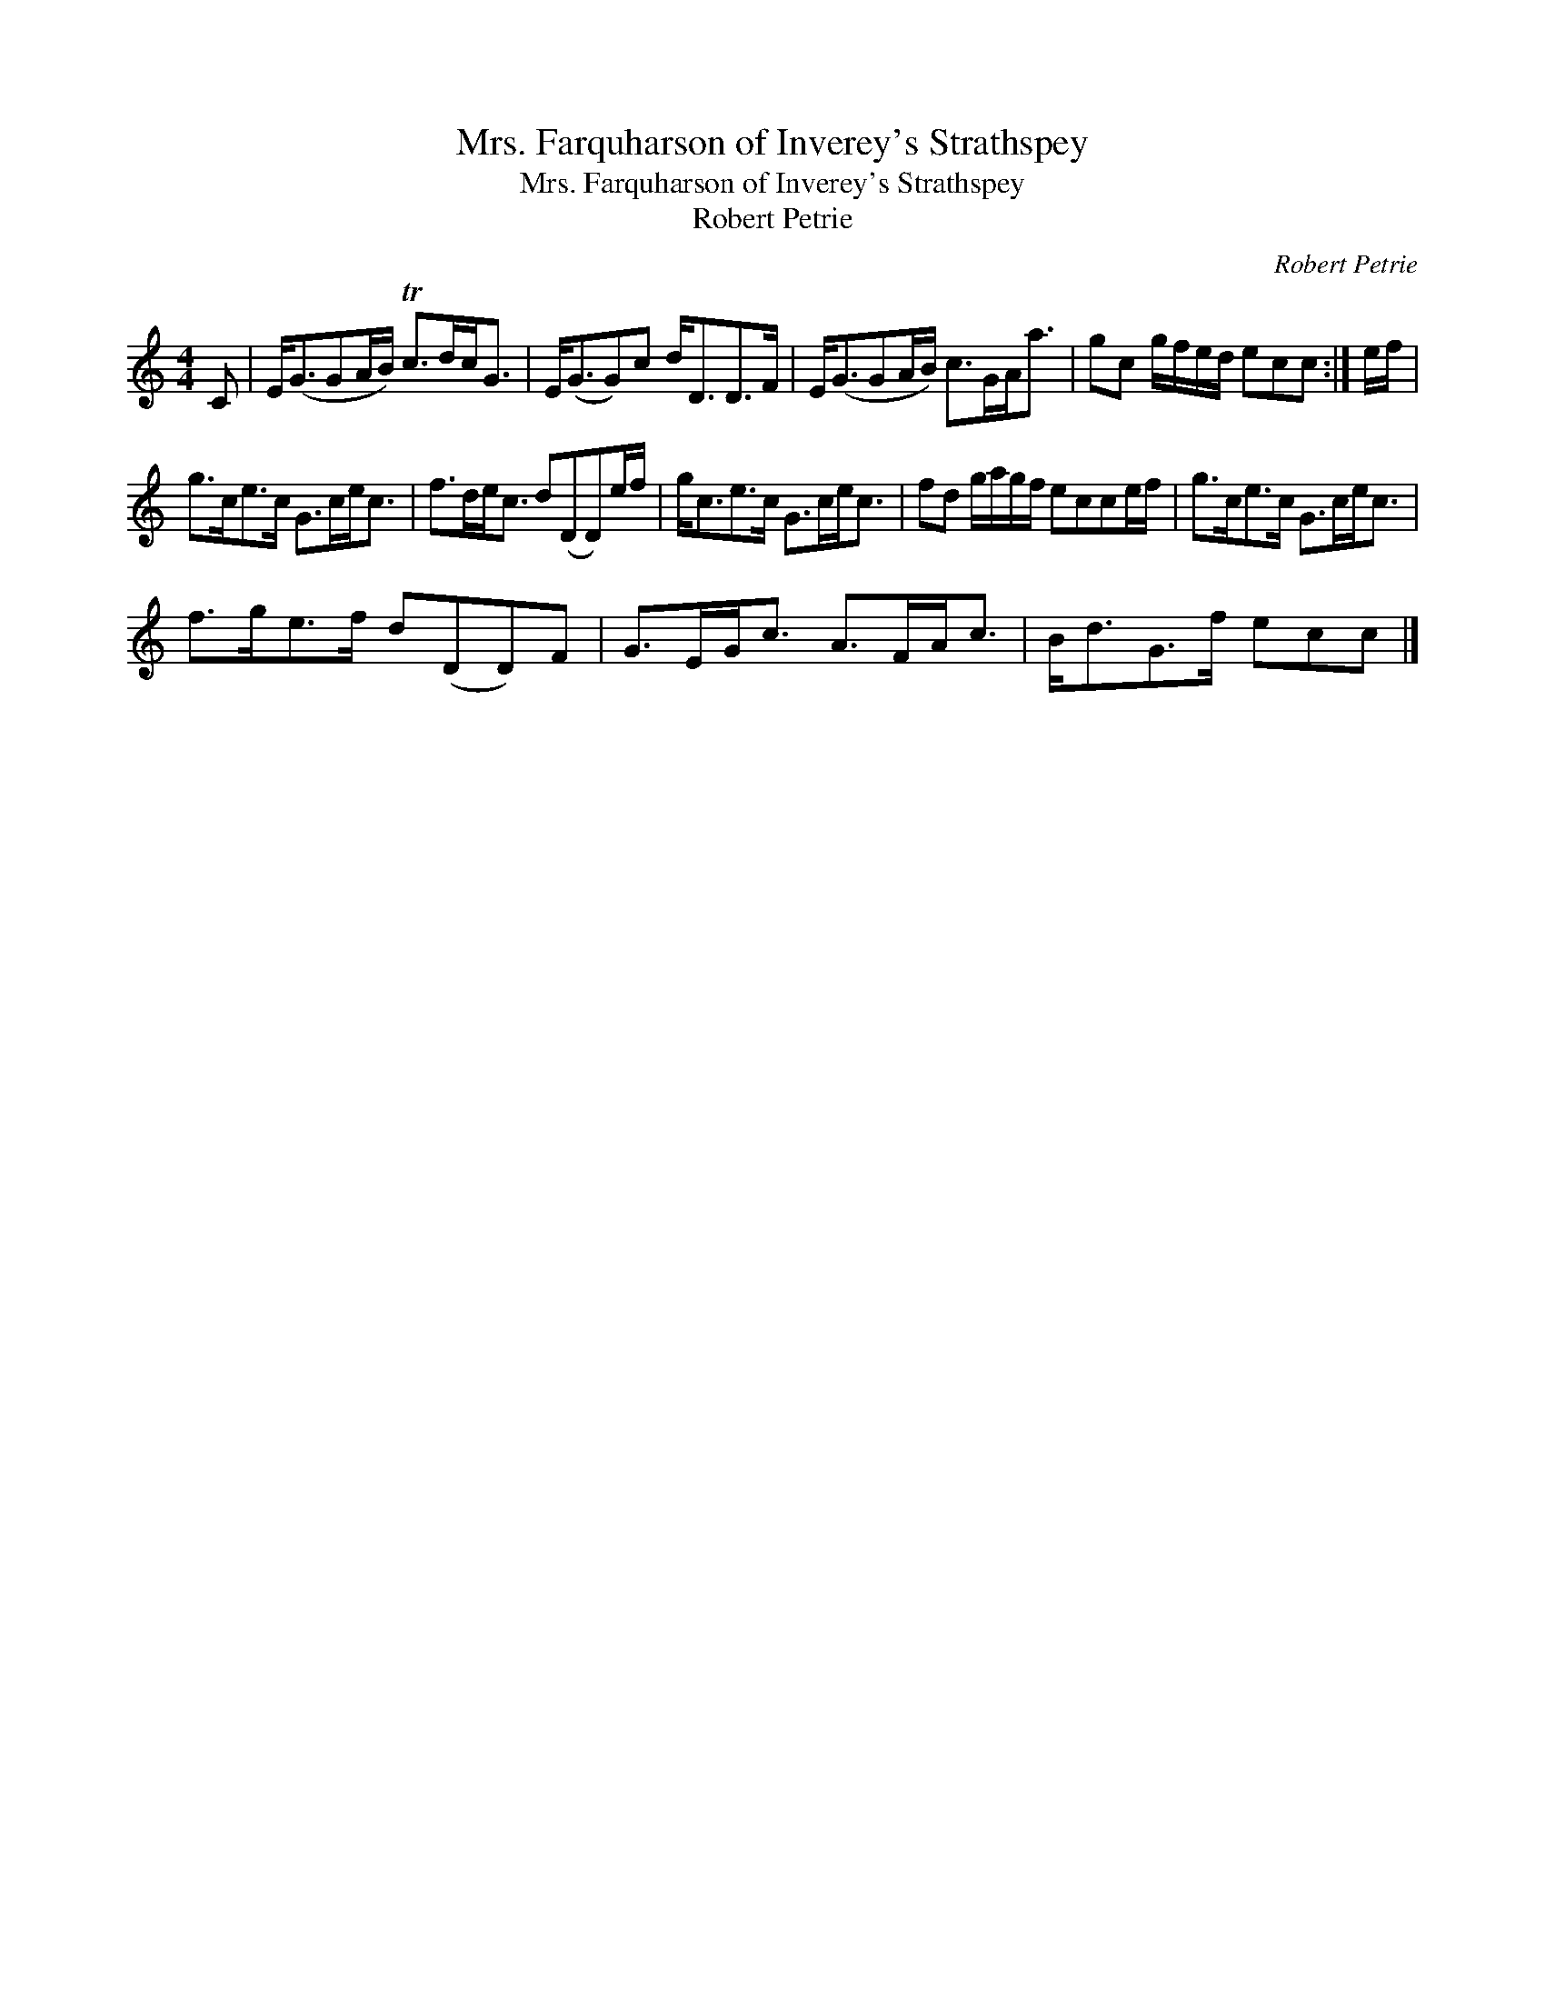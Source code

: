 X:1
T:Mrs. Farquharson of Inverey's Strathspey
T:Mrs. Farquharson of Inverey's Strathspey
T:Robert Petrie
C:Robert Petrie
L:1/8
M:4/4
K:C
V:1 treble 
V:1
 C | E<(GGA/B/) Tc>dc<G | E<(GG)c d<DD>F | E<(GGA/B/) c>GA<a | gc g/f/e/d/ ecc :| e/f/ | %6
 g>ce>c G>ce<c | f>de<c d(DD)e/f/ | g<ce>c G>ce<c | fd g/a/g/f/ ecce/f/ | g>ce>c G>ce<c | %11
 f>ge>f d(DD)F | G>EG<c A>FA<c | B<dG>f ecc |] %14

